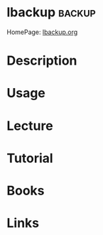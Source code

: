 #+TAGS: backup


* lbackup 							     :backup:
HomePage: [[http://www.lbackup.org/][lbackup.org]]
* Description
* Usage
* Lecture
* Tutorial
* Books
* Links

